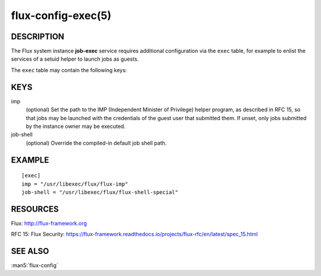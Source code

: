 ===================
flux-config-exec(5)
===================


DESCRIPTION
===========

The Flux system instance **job-exec** service requires additional
configuration via the ``exec`` table, for example to enlist the services
of a setuid helper to launch jobs as guests.

The ``exec`` table may contain the following keys:


KEYS
====

imp
   (optional) Set the path to the IMP (Independent Minister of Privilege)
   helper program, as described in RFC 15, so that jobs may be launched with
   the credentials of the guest user that submitted them.  If unset, only
   jobs submitted by the instance owner may be executed.

job-shell
   (optional) Override the compiled-in default job shell path.


EXAMPLE
=======

::

   [exec]
   imp = "/usr/libexec/flux/flux-imp"
   job-shell = "/usr/libexec/flux/flux-shell-special"


RESOURCES
=========

Flux: http://flux-framework.org

RFC 15: Flux Security: https://flux-framework.readthedocs.io/projects/flux-rfc/en/latest/spec_15.html


SEE ALSO
========

:man5:`flux-config`
